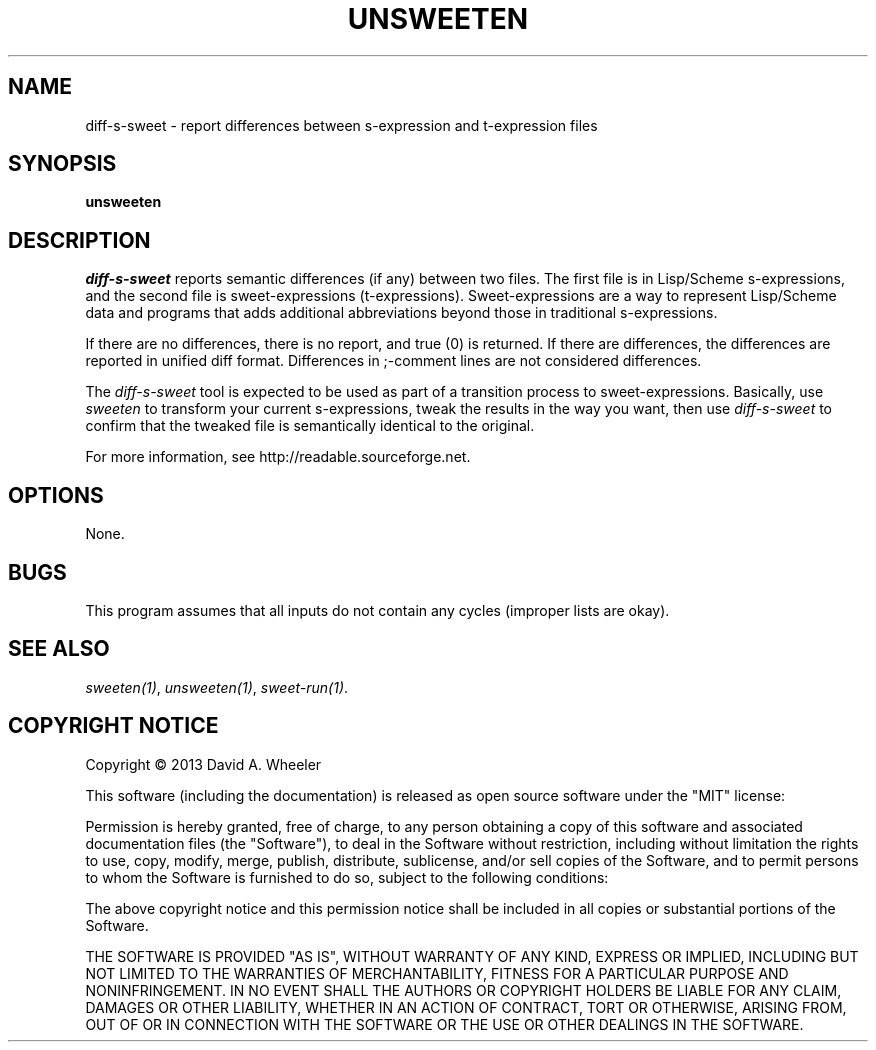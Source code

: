 .TH UNSWEETEN 1 local
.SH NAME
diff-s-sweet \- report differences between s-expression and t-expression files
.SH SYNOPSIS
.ll +8
.B unsweeten
.ll -8
.br
.SH DESCRIPTION
.PP
.I diff-s-sweet
reports semantic differences (if any) between two files.
The first file is in Lisp/Scheme s-expressions, and
the second file is sweet-expressions (t-expressions).
Sweet-expressions are a way to represent Lisp/Scheme data and programs
that adds additional abbreviations beyond those in traditional s-expressions.

.PP
If there are no differences, there is no report, and
true (0) is returned.
If there are differences, the differences are reported in
unified diff format.
Differences in ;-comment lines are not considered differences.

.PP
The
.I diff-s-sweet
tool
is expected to be used as part of a transition process to sweet-expressions.
Basically, use
.I sweeten
to transform your current s-expressions, tweak the results
in the way you want, then use
.I diff-s-sweet
to confirm that the tweaked file is semantically identical
to the original.

.PP
For more information, see
http://readable.sourceforge.net.


.SH OPTIONS
.PP
None.

.\" .SH "ENVIRONMENT"
.\" .PP

.SH BUGS
.PP
This program assumes that all inputs do not contain any cycles
(improper lists are okay).

.SH "SEE ALSO"
.PP
.IR sweeten(1) ,
.IR unsweeten(1) ,
.IR sweet-run(1) .

.SH "COPYRIGHT NOTICE"
.PP
Copyright \(co 2013 David A. Wheeler
.PP
This software (including the documentation)
is released as open source software under the "MIT" license:
.PP
Permission is hereby granted, free of charge, to any person obtaining a
copy of this software and associated documentation files (the "Software"),
to deal in the Software without restriction, including without limitation
the rights to use, copy, modify, merge, publish, distribute, sublicense,
and/or sell copies of the Software, and to permit persons to whom the
Software is furnished to do so, subject to the following conditions:
.PP
The above copyright notice and this permission notice shall be included
in all copies or substantial portions of the Software.
.PP
THE SOFTWARE IS PROVIDED "AS IS", WITHOUT WARRANTY OF ANY KIND, EXPRESS OR
IMPLIED, INCLUDING BUT NOT LIMITED TO THE WARRANTIES OF MERCHANTABILITY,
FITNESS FOR A PARTICULAR PURPOSE AND NONINFRINGEMENT. IN NO EVENT SHALL
THE AUTHORS OR COPYRIGHT HOLDERS BE LIABLE FOR ANY CLAIM, DAMAGES OR
OTHER LIABILITY, WHETHER IN AN ACTION OF CONTRACT, TORT OR OTHERWISE,
ARISING FROM, OUT OF OR IN CONNECTION WITH THE SOFTWARE OR THE USE OR
OTHER DEALINGS IN THE SOFTWARE.

